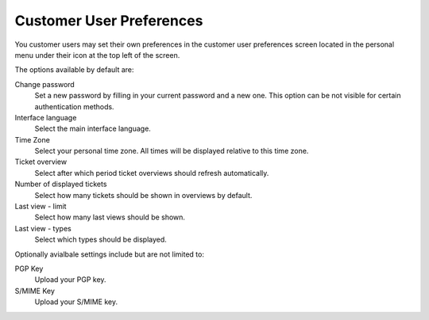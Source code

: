 Customer User Preferences
#########################
.. _PageNavigation customerinderface_customer_user_preferences_index:

You customer users may set their own preferences in the customer user preferences screen located in the personal menu under their icon at the top left of the screen.

.. image:: images/customer_user_preference.png
  :alt: Customer User Preferences


The options available by default are:

Change password
  Set a new password by filling in your current password and a new one. This option can be not visible for certain authentication methods.
Interface language
  Select the main interface language.
Time Zone
  Select your personal time zone. All times will be displayed relative to this time zone.
Ticket overview
  Select after which period ticket overviews should refresh automatically.
Number of displayed tickets
  Select how many tickets should be shown in overviews by default.
Last view - limit
  Select how many last views should be shown.
Last view - types
  Select which types should be displayed.


Optionally avialbale settings include but are not limited to:

PGP Key
  Upload your PGP key.
S/MIME Key
  Upload your S/MIME key.
